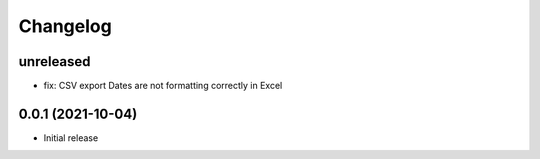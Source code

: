 =========
Changelog
=========

unreleased
==========
* fix: CSV export Dates are not formatting correctly in Excel

0.0.1 (2021-10-04)
==================

* Initial release


